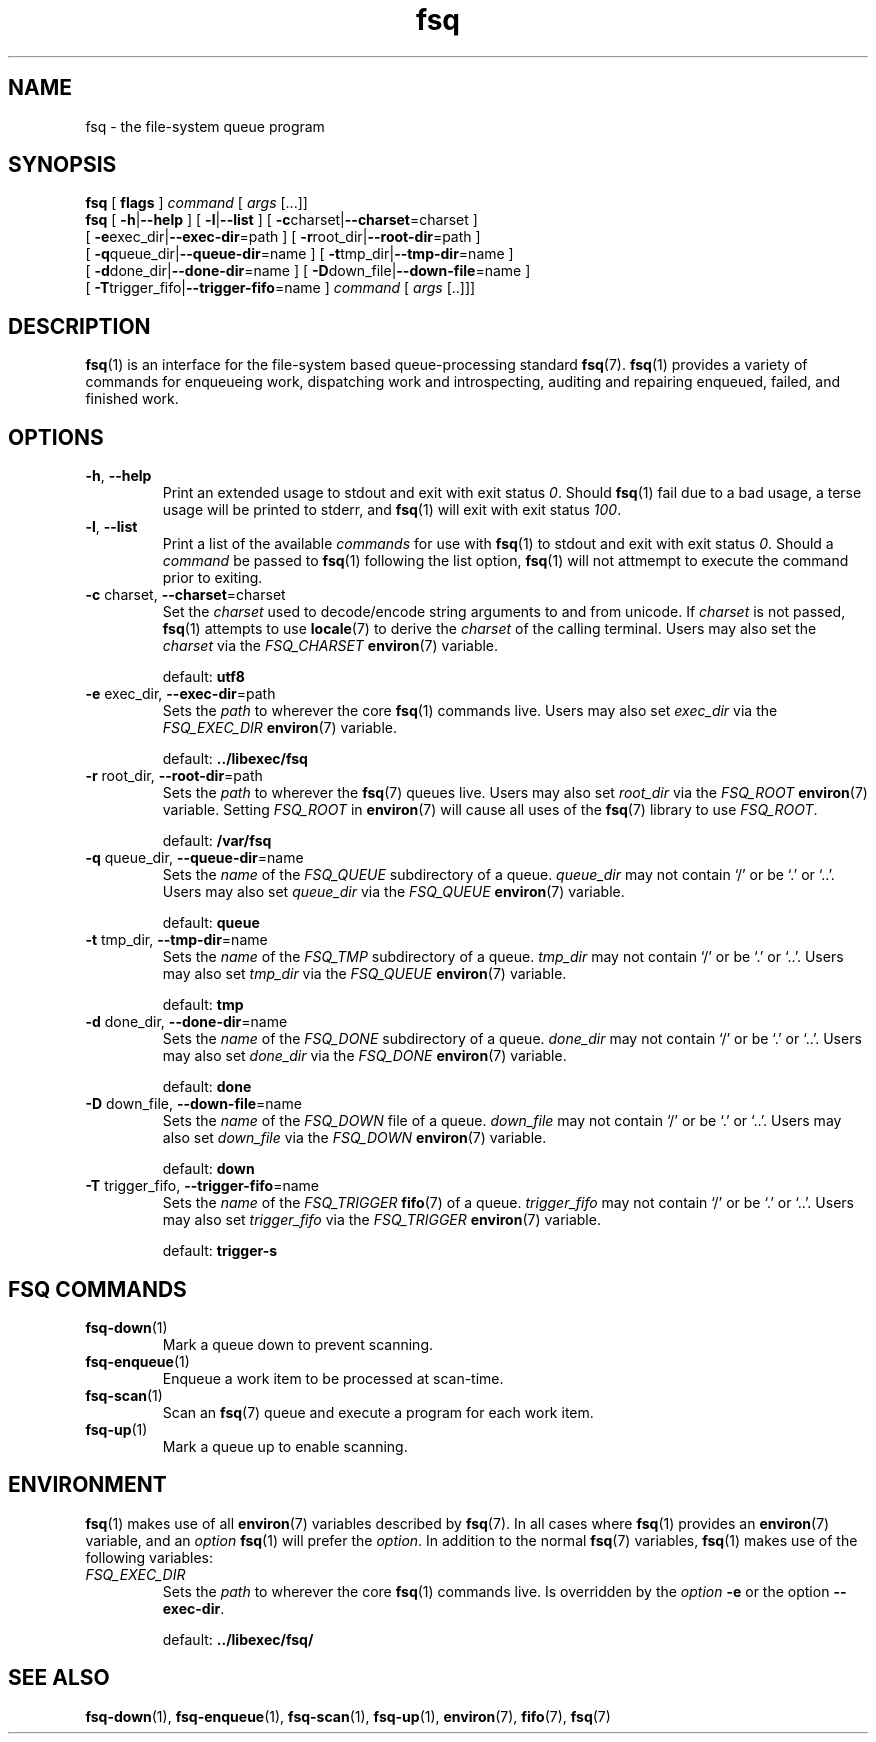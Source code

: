 .TH fsq 1 "2012-06-12" "AxialMarket" "AxialMarket System Commands Manual"
.SH NAME
fsq \- the file-system queue program
.SH SYNOPSIS
.B fsq
.BR "" "[ " flags " ]"
.IR command " [ " args " [...]]"
.br
.B fsq
.BR "" "[ " \-h | \-\-help " ]"
.BR "" "[ " \-l | \-\-list " ]"
.BR "" "[ " \-c charset| \-\-charset \=charset "" " ]"
.br
.BR "    " "[ " \-e exec_dir| \-\-exec\-dir \=path "" " ]"
.BR "" "[ " \-r root_dir| \-\-root\-dir \=path "" " ]"
.br
.BR "    " "[ " \-q queue_dir| \-\-queue\-dir \=name "" " ]"
.BR "" "[ " \-t tmp_dir| \-\-tmp\-dir \=name "" " ]"
.br
.BR "    " "[ " \-d done_dir| \-\-done\-dir \=name "" " ]"
.BR "" "[ " \-D down_file| \-\-down\-file \=name "" " ]"
.br
.BR "    " "[ " \-T trigger_fifo| \-\-trigger\-fifo \=name "" " ]"
.IR command " [ " args " [..]]]"
.SH DESCRIPTION
.BR fsq (1)
is an interface for the file-system based queue-processing standard
.BR fsq (7).
.BR fsq (1)
provides a variety of commands for enqueueing work, dispatching work and
introspecting, auditing and repairing enqueued, failed, and finished work.
.SH OPTIONS
.TP
.BR \-h ", " \-\-help
.br
Print an extended usage to stdout and exit with exit status
.IR 0 .
Should
.BR fsq (1)
fail due to a bad usage, a terse usage will be printed to stderr, and
.BR fsq (1)
will exit with exit status
.IR 100 .
.TP
.BR \-l ", " \-\-list
.br
Print a list of the available
.I commands
for use with
.BR fsq (1)
to stdout and exit with exit status
.IR 0 .
Should a
.I command
be passed to
.BR fsq (1)
following the list option,
.BR fsq (1)
will not attmempt to execute the command prior to exiting.
.TP
.BR \-c " charset, " \-\-charset \=charset
.br
Set the
.I charset
used to decode/encode string arguments to and from unicode.  If
.I charset
is not passed,
.BR fsq (1)
attempts to use
.BR locale (7)
to derive the
.I charset
of the calling terminal.  Users may also set the
.I charset
via the
.I FSQ_CHARSET
.BR environ (7)
variable.
.sp
default:
.B utf8
.TP
.BR \-e " exec_dir, " \-\-exec\-dir \=path
.br
Sets the
.I path
to wherever the core
.BR fsq (1)
commands live.
Users may also set
.I exec_dir
via the
.I FSQ_EXEC_DIR
.BR environ (7)
variable.
.sp
default:
.B ../libexec/fsq
.TP
.BR \-r " root_dir, " \-\-root\-dir \=path
.br
Sets the
.I path
to wherever the
.BR fsq (7)
queues live. Users may also set
.I root_dir
via the
.I FSQ_ROOT
.BR environ (7)
variable.  Setting
.I FSQ_ROOT
in
.BR environ (7)
will cause all uses of the
.BR fsq (7)
library to use
.IR FSQ_ROOT .
.sp
default:
.B /var/fsq
.TP
.BR \-q " queue_dir, " \-\-queue\-dir \=name
.br
Sets the
.I name
of the
.I FSQ_QUEUE
subdirectory of a queue.
.I queue_dir
may not contain `/' or be `.' or `..'. Users may also set
.I queue_dir
via the
.I FSQ_QUEUE
.BR environ (7)
variable.
.sp
default:
.B queue
.TP
.BR \-t " tmp_dir, " \-\-tmp\-dir \=name
.br
Sets the
.I name
of the
.I FSQ_TMP
subdirectory of a queue.
.I tmp_dir
may not contain `/' or be `.' or `..'. Users may also set
.I tmp_dir
via the
.I FSQ_QUEUE
.BR environ (7)
variable.
.sp
default:
.B tmp
.TP
.BR \-d " done_dir, " \-\-done\-dir \=name
.br
Sets the
.I name
of the
.I FSQ_DONE
subdirectory of a queue.
.I done_dir
may not contain `/' or be `.' or `..'. Users may also set
.I done_dir
via the
.I FSQ_DONE
.BR environ (7)
variable.
.sp
default:
.B done
.TP
.BR \-D " down_file, " \-\-down\-file \=name
.br
Sets the
.I name
of the
.I FSQ_DOWN
file of a queue.
.I down_file
may not contain `/' or be `.' or `..'. Users may also set
.I down_file
via the
.I FSQ_DOWN
.BR environ (7)
variable.
.sp
default:
.B down
.TP
.BR \-T " trigger_fifo, " \-\-trigger\-fifo \=name
.br
Sets the
.I name
of the
.I FSQ_TRIGGER
.BR fifo (7)
of a queue.
.I trigger_fifo
may not contain `/' or be `.' or `..'. Users may also set
.I trigger_fifo
via the
.I FSQ_TRIGGER
.BR environ (7)
variable.
.sp
default:
.B trigger\-s
.SH "FSQ COMMANDS"
.TP
.BR fsq\-down (1)
.br
Mark a queue down to prevent scanning.
.TP
.BR fsq\-enqueue (1)
.br
Enqueue a work item to be processed at scan\-time.
.TP
.BR fsq\-scan (1)
.br
Scan an
.BR fsq (7)
queue and execute a program for each work item.
.TP
.BR fsq\-up (1)
.br
Mark a queue up to enable scanning.
.SH ENVIRONMENT
.BR fsq (1)
makes use of all
.BR environ (7)
variables described by
.BR fsq (7).
In all cases where
.BR fsq (1)
provides an
.BR environ (7)
variable, and an
.I option
.BR fsq (1)
will prefer the
.IR option .
In addition to the normal
.BR fsq (7)
variables,
.BR fsq (1)
makes use of the following variables:
.TP
.I FSQ_EXEC_DIR
.br
Sets the
.I path
to wherever the core
.BR fsq (1)
commands live.  Is overridden by the
.I option
.BR \-e " or the option " \-\-exec\-dir .
.sp
default:
.B ../libexec/fsq/

.SH SEE ALSO
.BR fsq\-down "(1), " fsq\-enqueue "(1), " fsq\-scan "(1), " fsq\-up "(1), " environ "(7), " fifo "(7), " fsq "(7)"
